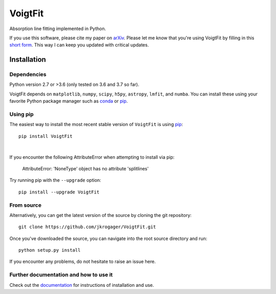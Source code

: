 
========
VoigtFit
========

Absorption line fitting implemented in Python.

If you use this software, please cite my paper on `arXiv <http://arxiv.org/abs/1803.01187>`_.
Please let me know that you're using VoigtFit by filling in this `short form <https://forms.gle/exPEsrPoyfB4Us7w9>`_.
This way I can keep you updated with critical updates.


Installation
============

Dependencies
------------

Python version 2.7 or >3.6 (only tested on 3.6 and 3.7 so far).

VoigtFit depends on ``matplotlib``, ``numpy``, ``scipy``, ``h5py``, ``astropy``, ``lmfit``, and ``numba``.
You can install these using your favorite Python package manager such as
`conda <http://conda.pydata.org/docs/>`_ or pip_.

Using pip
---------

The easiest way to install the most recent stable version of ``VoigtFit`` is
using pip_::

    pip install VoigtFit

|

If you encounter the following AttributeError when attempting to install via pip:

  AttributeError: 'NoneType' object has no attribute 'splitlines'

Try running pip with the ``--upgrade`` option::

    pip install --upgrade VoigtFit


From source
-----------

Alternatively, you can get the latest version of the source by cloning the git
repository::

    git clone https://github.com/jkrogager/VoigtFit.git

Once you've downloaded the source, you can navigate into the root source
directory and run::

    python setup.py install


If you encounter any problems, do not hesitate to raise an issue here.


Further documentation and how to use it
---------------------------------------

Check out the documentation_ for instructions of installation and use.

.. _pip: http://www.pip-installer.org/
.. _documentation: http://VoigtFit.readthedocs.io
